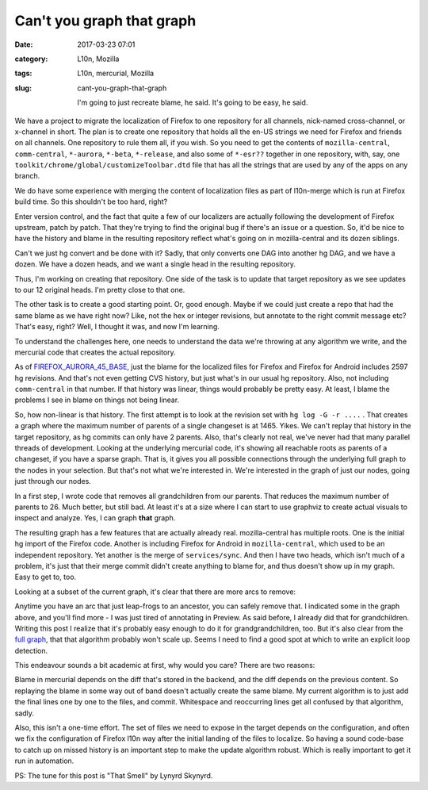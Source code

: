 Can't you graph that graph
##########################
:date: 2017-03-23 07:01
:category: L10n, Mozilla
:tags: L10n, mercurial, Mozilla
:slug: cant-you-graph-that-graph

   I'm going to just recreate blame, he said. It's going to be easy, he said.

We have a project to migrate the localization of Firefox to one repository for all channels, nick-named cross-channel, or x-channel in short. The plan is to create one repository that holds all the en-US strings we need for Firefox and friends on all channels. One repository to rule them all, if you wish. So you need to get the contents of ``mozilla-central``, ``comm-central``, ``*-aurora``, ``*-beta``, ``*-release``, and also some of ``*-esr??`` together in one repository, with, say, one ``toolkit/chrome/global/customizeToolbar.dtd`` file that has all the strings that are used by any of the apps on any branch.

We do have some experience with merging the content of localization files as part of l10n-merge which is run at Firefox build time. So this shouldn't be too hard, right?

Enter version control, and the fact that quite a few of our localizers are actually following the development of Firefox upstream, patch by patch. That they're trying to find the original bug if there's an issue or a question. So, it'd be nice to have the history and blame in the resulting repository reflect what's going on in mozilla-central and its dozen siblings.

Can't we just hg convert and be done with it? Sadly, that only converts one DAG into another hg DAG, and we have a dozen. We have a dozen heads, and we want a single head in the resulting repository.

Thus, I'm working on creating that repository. One side of the task is to update that target repository as we see updates to our 12 original heads. I'm pretty close to that one.

The other task is to create a good starting point. Or, good enough. Maybe if we could just create a repo that had the same blame as we have right now? Like, not the hex or integer revisions, but annotate to the right commit message etc? That's easy, right? Well, I thought it was, and now I'm learning.

To understand the challenges here, one needs to understand the data we're throwing at any algorithm we write, and the mercurial code that creates the actual repository.

As of `FIREFOX_AURORA_45_BASE <https://hg.mozilla.org/mozilla-central/rev/FIREFOX_AURORA_45_BASE>`__, just the blame for the localized files for Firefox and Firefox for Android includes 2597 hg revisions. And that's not even getting CVS history, but just what's in our usual hg repository. Also, not including ``comm-central`` in that number. If that history was linear, things would probably be pretty easy. At least, I blame the problems I see in blame on things not being linear.

So, how non-linear is that history. The first attempt is to look at the revision set with ``hg log -G -r ....`` . That creates a graph where the maximum number of parents of a single changeset is at 1465. Yikes. We can't replay that history in the target repository, as hg commits can only have 2 parents. Also, that's clearly not real, we've never had that many parallel threads of development. Looking at the underlying mercurial code, it's showing all reachable roots as parents of a changeset, if you have a sparse graph. That is, it gives you all possible connections through the underlying full graph to the nodes in your selection. But that's not what we're interested in. We're interested in the graph of just our nodes, going just through our nodes.

In a first step, I wrote code that removes all grandchildren from our parents. That reduces the maximum number of parents to 26. Much better, but still bad. At least it's at a size where I can start to use graphviz to create actual visuals to inspect and analyze. Yes, I can graph **that** graph.

The resulting graph has a few features that are actually already real. mozilla-central has multiple roots. One is the initial hg import of the Firefox code. Another is including Firefox for Android in ``mozilla-central``, which used to be an independent repository. Yet another is the merge of ``services/sync``. And then I have two heads, which isn't much of a problem, it's just that their merge commit didn't create anything to blame for, and thus doesn't show up in my graph. Easy to get to, too.

Looking at a subset of the current graph, it's clear that there are more arcs to remove:

|image0|

Anytime you have an arc that just leap-frogs to an ancestor, you can safely remove that. I indicated some in the graph above, and you'll find more - I was just tired of annotating in Preview. As said before, I already did that for grandchildren. Writing this post I realize that it's probably easy enough to do it for grandgrandchildren, too. But it's also clear from the `full graph <https://blog.mozilla.org/axel/files/2017/03/m-c-l10n-blame-graph-almost-simple.svg>`__, that that algorithm probably won't scale up. Seems I need to find a good spot at which to write an explicit loop detection.

This endeavour sounds a bit academic at first, why would you care? There are two reasons:

Blame in mercurial depends on the diff that's stored in the backend, and the diff depends on the previous content. So replaying the blame in some way out of band doesn't actually create the same blame. My current algorithm is to just add the final lines one by one to the files, and commit. Whitespace and reoccurring lines get all confused by that algorithm, sadly.

Also, this isn't a one-time effort. The set of files we need to expose in the target depends on the configuration, and often we fix the configuration of Firefox l10n way after the initial landing of the files to localize. So having a sound code-base to catch up on missed history is an important step to make the update algorithm robust. Which is really important to get it run in automation.

PS: The tune for this post is "That Smell" by Lynyrd Skynyrd.

.. |image0| image:: https://blog.mozilla.org/axel/files/2017/03/arcs-to-remove.png
   :class: aligncenter size-full wp-image-594
   :width: 487px
   :height: 721px
